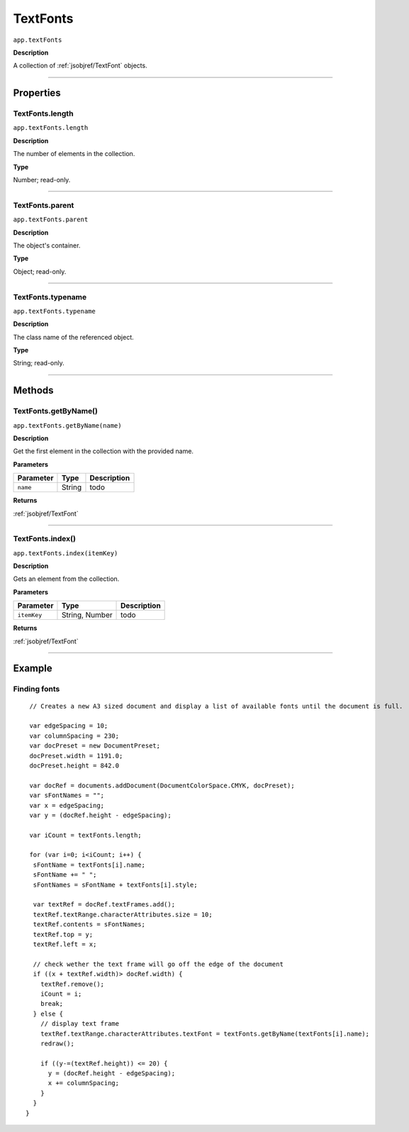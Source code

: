 .. _jsobjref/TextFonts:

TextFonts
################################################################################

``app.textFonts``

**Description**

A collection of :ref:`jsobjref/TextFont` objects.

----

==========
Properties
==========

.. _jsobjref/TextFonts.length:

TextFonts.length
********************************************************************************

``app.textFonts.length``

**Description**

The number of elements in the collection.

**Type**

Number; read-only.

----

.. _jsobjref/TextFonts.parent:

TextFonts.parent
********************************************************************************

``app.textFonts.parent``

**Description**

The object's container.

**Type**

Object; read-only.

----

.. _jsobjref/TextFonts.typename:

TextFonts.typename
********************************************************************************

``app.textFonts.typename``

**Description**

The class name of the referenced object.

**Type**

String; read-only.

----

=======
Methods
=======

.. _jsobjref/TextFonts.getByName:

TextFonts.getByName()
********************************************************************************

``app.textFonts.getByName(name)``

**Description**

Get the first element in the collection with the provided name.

**Parameters**

+-----------+--------+-------------+
| Parameter |  Type  | Description |
+===========+========+=============+
| ``name``  | String | todo        |
+-----------+--------+-------------+

**Returns**

:ref:`jsobjref/TextFont`

----

.. _jsobjref/TextFonts.index:

TextFonts.index()
********************************************************************************

``app.textFonts.index(itemKey)``

**Description**

Gets an element from the collection.

**Parameters**

+-------------+----------------+-------------+
|  Parameter  |      Type      | Description |
+=============+================+=============+
| ``itemKey`` | String, Number | todo        |
+-------------+----------------+-------------+

**Returns**

:ref:`jsobjref/TextFont`

----

=======
Example
=======

Finding fonts
********************************************************************************

::

   // Creates a new A3 sized document and display a list of available fonts until the document is full.

   var edgeSpacing = 10;
   var columnSpacing = 230;
   var docPreset = new DocumentPreset;
   docPreset.width = 1191.0;
   docPreset.height = 842.0

   var docRef = documents.addDocument(DocumentColorSpace.CMYK, docPreset);
   var sFontNames = "";
   var x = edgeSpacing;
   var y = (docRef.height - edgeSpacing);

   var iCount = textFonts.length;

   for (var i=0; i<iCount; i++) {
    sFontName = textFonts[i].name;
    sFontName += " ";
    sFontNames = sFontName + textFonts[i].style;

    var textRef = docRef.textFrames.add();
    textRef.textRange.characterAttributes.size = 10;
    textRef.contents = sFontNames;
    textRef.top = y;
    textRef.left = x;

    // check wether the text frame will go off the edge of the document
    if ((x + textRef.width)> docRef.width) {
      textRef.remove();
      iCount = i;
      break;
    } else {
      // display text frame
      textRef.textRange.characterAttributes.textFont = textFonts.getByName(textFonts[i].name);
      redraw();

      if ((y-=(textRef.height)) <= 20) {
        y = (docRef.height - edgeSpacing);
        x += columnSpacing;
      }
    }
  }
